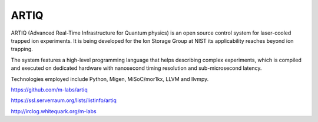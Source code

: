 =====
ARTIQ
=====

.. image:: doc/logo/artiq.png


ARTIQ (Advanced Real-Time Infrastructure for Quantum physics) is an open source
control system for laser-cooled trapped ion experiments. It is being developed for
the Ion Storage Group at NIST its applicability reaches beyond ion trapping.

The system features a high-level programming language that helps describing
complex experiments, which is compiled and executed on dedicated hardware with
nanosecond timing resolution and sub-microsecond latency.

Technologies employed include Python, Migen, MiSoC/mor1kx, LLVM and llvmpy.


https://github.com/m-labs/artiq

https://ssl.serverraum.org/lists/listinfo/artiq

http://irclog.whitequark.org/m-labs
